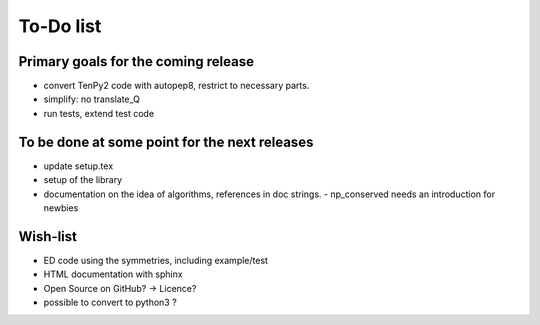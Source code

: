 To-Do list
===============

Primary goals for the coming release
----------------------------------
- convert TenPy2 code with autopep8, restrict to necessary parts.
- simplify: no translate_Q
- run tests, extend test code


To be done at some point for the next releases
---------------------------
- update setup.tex
- setup of the library
- documentation on the idea of algorithms, references in doc strings.
  - np_conserved needs an introduction for newbies

Wish-list
---------
- ED code using the symmetries, including example/test
- HTML documentation with sphinx
- Open Source on GitHub? -> Licence?
- possible to convert to python3 ? 
